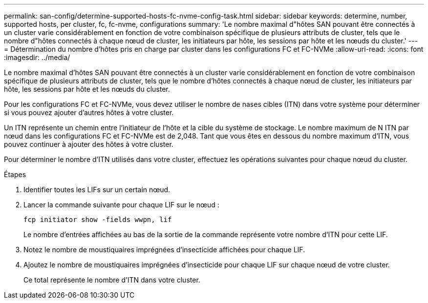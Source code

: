 ---
permalink: san-config/determine-supported-hosts-fc-nvme-config-task.html 
sidebar: sidebar 
keywords: determine, number, supported hosts, per cluster, fc, fc-nvme, configurations 
summary: 'Le nombre maximal d"hôtes SAN pouvant être connectés à un cluster varie considérablement en fonction de votre combinaison spécifique de plusieurs attributs de cluster, tels que le nombre d"hôtes connectés à chaque nœud de cluster, les initiateurs par hôte, les sessions par hôte et les nœuds du cluster.' 
---
= Détermination du nombre d'hôtes pris en charge par cluster dans les configurations FC et FC-NVMe
:allow-uri-read: 
:icons: font
:imagesdir: ../media/


[role="lead"]
Le nombre maximal d'hôtes SAN pouvant être connectés à un cluster varie considérablement en fonction de votre combinaison spécifique de plusieurs attributs de cluster, tels que le nombre d'hôtes connectés à chaque nœud de cluster, les initiateurs par hôte, les sessions par hôte et les nœuds du cluster.

Pour les configurations FC et FC-NVMe, vous devez utiliser le nombre de nases cibles (ITN) dans votre système pour déterminer si vous pouvez ajouter d'autres hôtes à votre cluster.

Un ITN représente un chemin entre l'initiateur de l'hôte et la cible du système de stockage. Le nombre maximum de N ITN par nœud dans les configurations FC et FC-NVMe est de 2,048. Tant que vous êtes en dessous du nombre maximum d'ITN, vous pouvez continuer à ajouter des hôtes à votre cluster.

Pour déterminer le nombre d'ITN utilisés dans votre cluster, effectuez les opérations suivantes pour chaque nœud du cluster.

.Étapes
. Identifier toutes les LIFs sur un certain nœud.
. Lancer la commande suivante pour chaque LIF sur le nœud :
+
`fcp initiator show -fields wwpn, lif`

+
Le nombre d'entrées affichées au bas de la sortie de la commande représente votre nombre d'ITN pour cette LIF.

. Notez le nombre de moustiquaires imprégnées d'insecticide affichées pour chaque LIF.
. Ajoutez le nombre de moustiquaires imprégnées d'insecticide pour chaque LIF sur chaque nœud de votre cluster.
+
Ce total représente le nombre d'ITN dans votre cluster.


